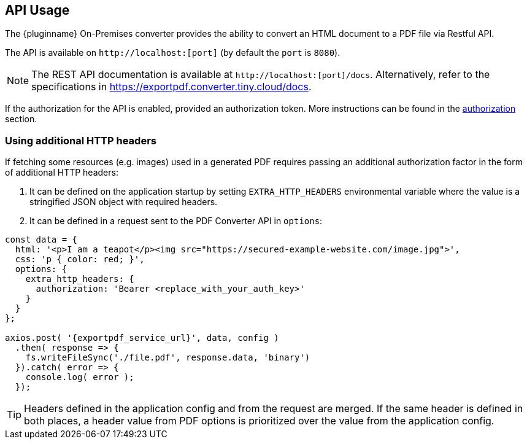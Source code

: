 [[api-usage]]
== API Usage

The {pluginname} On-Premises converter provides the ability to convert an HTML document to a PDF file via Restful API.

The API is available on `+http://localhost:[port]+` (by default the `port` is `8080`).

[NOTE]
The REST API documentation is available at `+http://localhost:[port]/docs+`.
Alternatively, refer to the specifications in link:https://exportpdf.converter.tiny.cloud/docs[https://exportpdf.converter.tiny.cloud/docs^].

If the authorization for the API is enabled, provided an authorization token. More instructions can be found in the xref:individual-export-to-pdf-on-premises.adoc#authorization[authorization] section.

=== Using additional HTTP headers

If fetching some resources (e.g. images) used in a generated PDF requires passing an additional authorization factor in the form of additional HTTP headers:

. It can be defined on the application startup by setting `EXTRA_HTTP_HEADERS` environmental variable where the value is a stringified JSON object with required headers.
. It can be defined in a request sent to the PDF Converter API in `options`:

[source, js, subs="attributes+"]
----
const data = {
  html: '<p>I am a teapot</p><img src="https://secured-example-website.com/image.jpg">',
  css: 'p { color: red; }',
  options: {
    extra_http_headers: {
      authorization: 'Bearer <replace_with_your_auth_key>'
    }
  }
};

axios.post( '{exportpdf_service_url}', data, config )
  .then( response => {
    fs.writeFileSync('./file.pdf', response.data, 'binary')
  }).catch( error => {
    console.log( error );
  });
----

[TIP]
Headers defined in the application config and from the request are merged. If the same header is defined in both places, a header value from PDF options is prioritized over the value from the application config.